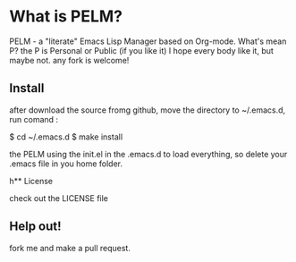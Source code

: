 * What is PELM?

PELM  - a "literate" Emacs Lisp Manager  based on Org-mode.
What's mean P? the P  is Personal or Public (if you like it)
I hope every body like it, but maybe not. any fork is welcome!

** Install

after download the source fromg github, move the directory to ~/.emacs.d, run comand :

    $ cd ~/.emacs.d
    $ make install 

the PELM using the init.el in the .emacs.d to load everything, so delete your .emacs file in you home folder.

h** License

check out the LICENSE file 

** Help out!

fork me and make a pull request.






